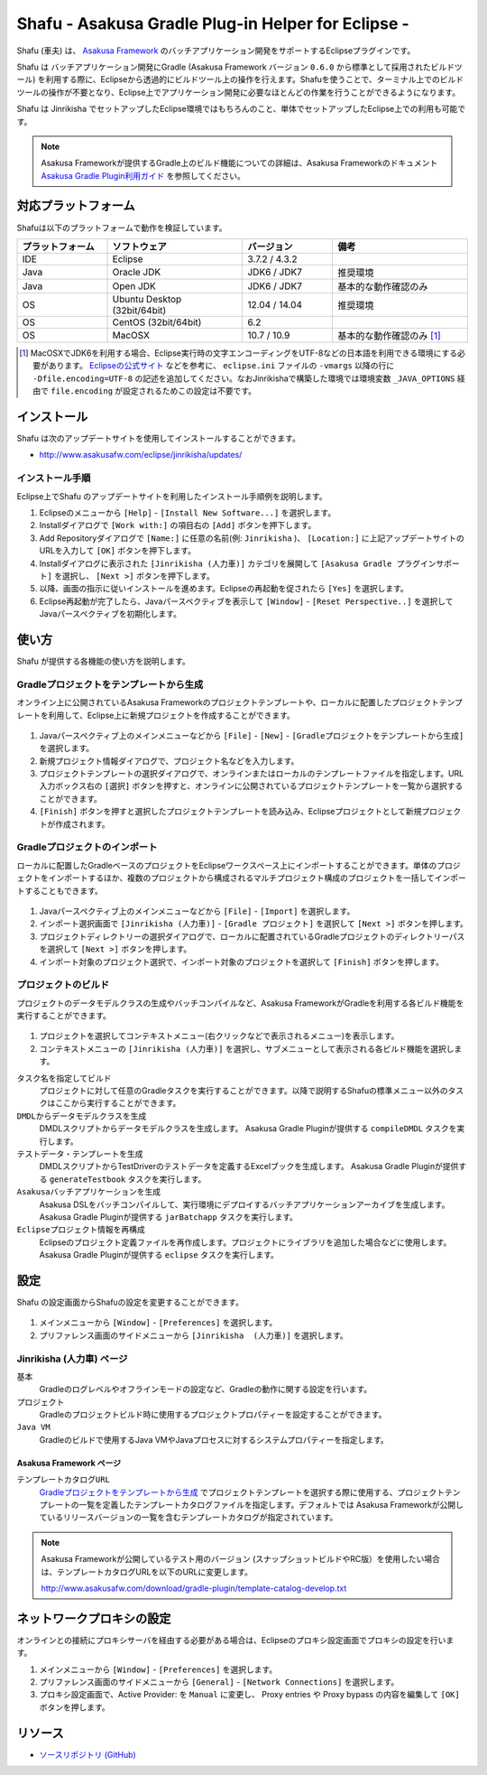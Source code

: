 ===================================================
Shafu - Asakusa Gradle Plug-in Helper for Eclipse -
===================================================

Shafu (車夫) は、 `Asakusa Framework`_ のバッチアプリケーション開発をサポートするEclipseプラグインです。

Shafu は バッチアプリケーション開発にGradle (Asakusa Framework バージョン ``0.6.0`` から標準として採用されたビルドツール) を利用する際に、Eclipseから透過的にビルドツール上の操作を行えます。Shafuを使うことで、ターミナル上でのビルドツールの操作が不要となり、Eclipse上でアプリケーション開発に必要なほとんどの作業を行うことができるようになります。

Shafu は Jinrikisha でセットアップしたEclipse環境ではもちろんのこと、単体でセットアップしたEclipse上での利用も可能です。

..  _`Asakusa Framework`: http://asakusafw.s3.amazonaws.com/documents/latest/release/ja/html/index.html
  
..  note::
    Asakusa Frameworkが提供するGradle上のビルド機能についての詳細は、Asakusa Frameworkのドキュメント `Asakusa Gradle Plugin利用ガイド`_ を参照してください。

..  _`Asakusa Gradle Plugin利用ガイド`: http://asakusafw.s3.amazonaws.com/documents/latest/release/ja/html/application/gradle-plugin.html

対応プラットフォーム
====================
Shafuは以下のプラットフォームで動作を検証しています。

..  list-table::
    :widths: 2 3 2 3
    :header-rows: 1

    * - プラットフォーム
      - ソフトウェア
      - バージョン
      - 備考
    * - IDE
      - Eclipse
      - 3.7.2 / 4.3.2
      - 
    * - Java
      - Oracle JDK
      - JDK6 / JDK7
      - 推奨環境
    * - Java
      - Open JDK
      - JDK6 / JDK7
      - 基本的な動作確認のみ
    * - OS
      - Ubuntu Desktop (32bit/64bit)
      - 12.04 / 14.04
      - 推奨環境
    * - OS
      - CentOS (32bit/64bit)
      - 6.2
      - 
    * - OS
      - MacOSX
      - 10.7 / 10.9
      - 基本的な動作確認のみ [#]_

..  [#] MacOSXでJDK6を利用する場合、Eclipse実行時の文字エンコーディングをUTF-8などの日本語を利用できる環境にする必要があります。 `Eclipseの公式サイト`_ などを参考に、 ``eclipse.ini`` ファイルの ``-vmargs`` 以降の行に ``-Dfile.encoding=UTF-8`` の記述を追加してください。なおJinrikishaで構築した環境では環境変数 ``_JAVA_OPTIONS`` 経由で ``file.encoding`` が設定されるためこの設定は不要です。

..  _`Eclipseの公式サイト`: http://wiki.eclipse.org/Eclipse.ini

インストール
============
Shafu は次のアップデートサイトを使用してインストールすることができます。

* http://www.asakusafw.com/eclipse/jinrikisha/updates/

インストール手順
----------------
Eclipse上でShafu のアップデートサイトを利用したインストール手順例を説明します。

#. Eclipseのメニューから  ``[Help]`` - ``[Install New Software...]`` を選択します。
#. Installダイアログで ``[Work with:]`` の項目右の ``[Add]`` ボタンを押下します。
#. Add Repositoryダイアログで ``[Name:]`` に任意の名前(例: ``Jinrikisha`` )、 ``[Location:]`` に上記アップデートサイトのURLを入力して ``[OK]`` ボタンを押下します。
#. Installダイアログに表示された ``[Jinrikisha (人力車)]`` カテゴリを展開して ``[Asakusa Gradle プラグインサポート]`` を選択し、 ``[Next >]`` ボタンを押下します。
#. 以降、画面の指示に従いインストールを進めます。Eclipseの再起動を促されたら ``[Yes]`` を選択します。
#. Eclipse再起動が完了したら、Javaパースペクティブを表示して ``[Window]`` - ``[Reset Perspective..]`` を選択してJavaパースペクティブを初期化します。

使い方
======
Shafu が提供する各機能の使い方を説明します。

Gradleプロジェクトをテンプレートから生成
----------------------------------------
オンライン上に公開されているAsakusa Frameworkのプロジェクトテンプレートや、ローカルに配置したプロジェクトテンプレートを利用して、Eclipse上に新規プロジェクトを作成することができます。

..  figure:: images/shafu-create-project.png
    :width: 100%

#. Javaパースペクティブ上のメインメニューなどから ``[File]`` - ``[New]`` - ``[Gradleプロジェクトをテンプレートから生成]`` を選択します。
#. 新規プロジェクト情報ダイアログで、プロジェクト名などを入力します。
#. プロジェクトテンプレートの選択ダイアログで、オンラインまたはローカルのテンプレートファイルを指定します。URL入力ボックス右の ``[選択]`` ボタンを押すと、オンラインに公開されているプロジェクトテンプレートを一覧から選択することができます。
#. ``[Finish]`` ボタンを押すと選択したプロジェクトテンプレートを読み込み、Eclipseプロジェクトとして新規プロジェクトが作成されます。

Gradleプロジェクトのインポート
------------------------------
ローカルに配置したGradleベースのプロジェクトをEclipseワークスペース上にインポートすることができます。単体のプロジェクトをインポートするほか、複数のプロジェクトから構成されるマルチプロジェクト構成のプロジェクトを一括してインポートすることもできます。

..  figure:: images/shafu-import-project.png
    :width: 100%

#. Javaパースペクティブ上のメインメニューなどから ``[File]`` - ``[Import]`` を選択します。
#. インポート選択画面で ``[Jinrikisha (人力車)]`` - ``[Gradle プロジェクト]`` を選択して ``[Next >]`` ボタンを押します。
#. プロジェクトディレクトリーの選択ダイアログで、ローカルに配置されているGradleプロジェクトのディレクトリーパスを選択して ``[Next >]`` ボタンを押します。
#. インポート対象のプロジェクト選択で、インポート対象のプロジェクトを選択して ``[Finish]`` ボタンを押します。


プロジェクトのビルド
--------------------
プロジェクトのデータモデルクラスの生成やバッチコンパイルなど、Asakusa FrameworkがGradleを利用する各ビルド機能を実行することができます。

..  figure:: images/shafu-build-project.png
    :width: 100%

#. プロジェクトを選択してコンテキストメニュー(右クリックなどで表示されるメニュー)を表示します。
#. コンテキストメニューの ``[Jinrikisha (人力車)]`` を選択し、サブメニューとして表示される各ビルド機能を選択します。

``タスク名を指定してビルド``
  プロジェクトに対して任意のGradleタスクを実行することができます。以降で説明するShafuの標準メニュー以外のタスクはここから実行することができます。

``DMDLからデータモデルクラスを生成``
  DMDLスクリプトからデータモデルクラスを生成します。 Asakusa Gradle Pluginが提供する ``compileDMDL`` タスクを実行します。

``テストデータ・テンプレートを生成``
  DMDLスクリプトからTestDriverのテストデータを定義するExcelブックを生成します。 Asakusa Gradle Pluginが提供する ``generateTestbook`` タスクを実行します。

``Asakusaバッチアプリケーションを生成``
  Asakusa DSLをバッチコンパイルして、実行環境にデプロイするバッチアプリケーションアーカイブを生成します。Asakusa Gradle Pluginが提供する ``jarBatchapp`` タスクを実行します。

``Eclipseプロジェクト情報を再構成``
  Eclipseのプロジェクト定義ファイルを再作成します。プロジェクトにライブラリを追加した場合などに使用します。Asakusa Gradle Pluginが提供する ``eclipse`` タスクを実行します。

設定
====
Shafu の設定画面からShafuの設定を変更することができます。

..  figure:: images/shafu-preferences.png
    :width: 100%

#. メインメニューから ``[Window]`` - ``[Preferences]`` を選択します。
#. プリファレンス画面のサイドメニューから ``[Jinrikisha  (人力車)]`` を選択します。

Jinrikisha (人力車) ページ
--------------------------

``基本``
  Gradleのログレベルやオフラインモードの設定など、Gradleの動作に関する設定を行います。

``プロジェクト``
  Gradleのプロジェクトビルド時に使用するプロジェクトプロパティーを設定することができます。

``Java VM``
  Gradleのビルドで使用するJava VMやJavaプロセスに対するシステムプロパティーを指定します。

Asakusa Framework ページ
~~~~~~~~~~~~~~~~~~~~~~~~

``テンプレートカタログURL``
  `Gradleプロジェクトをテンプレートから生成`_ でプロジェクトテンプレートを選択する際に使用する、プロジェクトテンプレートの一覧を定義したテンプレートカタログファイルを指定します。デフォルトでは Asakusa Frameworkが公開しているリリースバージョンの一覧を含むテンプレートカタログが指定されています。

..  note::
    Asakusa Frameworkが公開しているテスト用のバージョン (スナップショットビルドやRC版）を使用したい場合は、テンプレートカタログURLを以下のURLに変更します。

    http://www.asakusafw.com/download/gradle-plugin/template-catalog-develop.txt

ネットワークプロキシの設定
==========================
オンラインとの接続にプロキシサーバを経由する必要がある場合は、Eclipseのプロキシ設定画面でプロキシの設定を行います。

#. メインメニューから ``[Window]`` - ``[Preferences]`` を選択します。
#. プリファレンス画面のサイドメニューから ``[General]`` - ``[Network Connections]`` を選択します。
#. プロキシ設定画面で、Active Provider: を ``Manual`` に変更し、 Proxy entries や Proxy bypass の内容を編集して ``[OK]`` ボタンを押します。

リソース
========

* `ソースリポジトリ (GitHub)`_

..   _`ソースリポジトリ (GitHub)`: https://github.com/asakusafw/asakusafw-shafu

